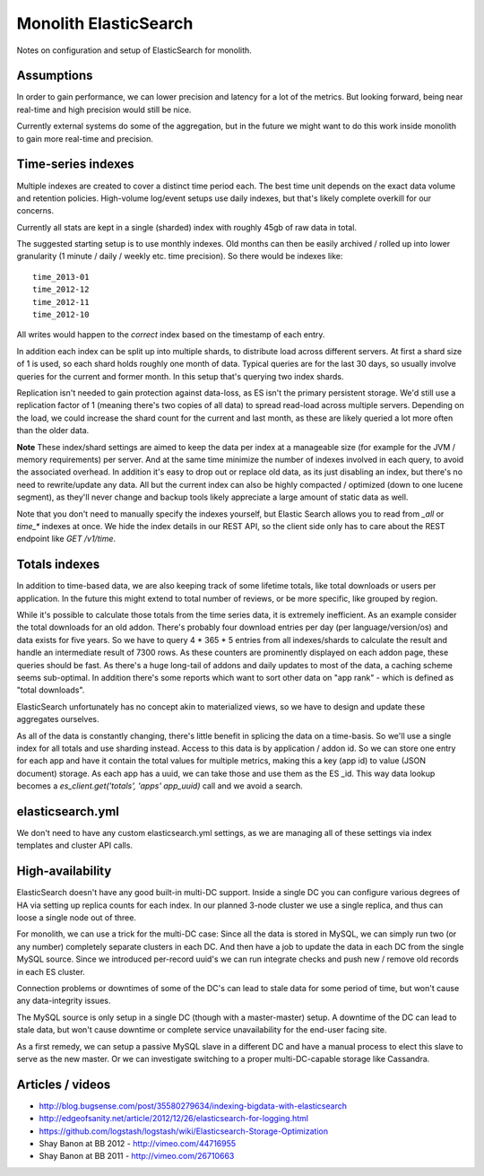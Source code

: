 Monolith ElasticSearch
======================

Notes on configuration and setup of ElasticSearch for monolith.

Assumptions
:::::::::::

In order to gain performance, we can lower precision and latency for a lot
of the metrics. But looking forward, being near real-time and high precision
would still be nice.

Currently external systems do some of the aggregation, but in the future we
might want to do this work inside monolith to gain more real-time and
precision.

Time-series indexes
:::::::::::::::::::

Multiple indexes are created to cover a distinct time period each. The
best time unit depends on the exact data volume and retention policies.
High-volume log/event setups use daily indexes, but that's likely complete
overkill for our concerns.

Currently all stats are kept in a single (sharded) index with roughly 45gb
of raw data in total.

The suggested starting setup is to use monthly indexes. Old months can
then be easily archived / rolled up into lower granularity (1 minute / daily /
weekly etc. time precision). So there would be indexes like::

    time_2013-01
    time_2012-12
    time_2012-11
    time_2012-10

All writes would happen to the *correct* index based on the timestamp of each
entry.

In addition each index can be split up into multiple shards, to distribute load
across different servers. At first a shard size of 1 is used, so each shard
holds roughly one month of data. Typical queries are for the last 30 days, so
usually involve queries for the current and former month. In this setup that's
querying two index shards.

Replication isn't needed to gain protection against data-loss, as ES isn't the
primary persistent storage. We'd still use a replication factor of 1 (meaning
there's two copies of all data) to spread read-load across multiple servers.
Depending on the load, we could increase the shard count for the current and
last month, as these are likely queried a lot more often than the older data.

**Note** These index/shard settings are aimed to keep the data per index at a
manageable size (for example for the JVM / memory requirements) per server. And
at the same time minimize the number of indexes involved in each query, to
avoid the associated overhead. In addition it's easy to drop out or replace old
data, as its just disabling an index, but there's no need to rewrite/update any
data. All but the current index can also be highly compacted / optimized
(down to one lucene segment), as they'll never change and backup tools likely
appreciate a large amount of static data as well.

Note that you don't need to manually specify the indexes yourself, but
Elastic Search allows you to read from `_all` or `time_*` indexes at once.
We hide the index details in our REST API, so the client side only has to care
about the REST endpoint like `GET /v1/time`.

Totals indexes
::::::::::::::

In addition to time-based data, we are also keeping track of some lifetime
totals, like total downloads or users per application. In the future this might
extend to total number of reviews, or be more specific, like grouped by region.

While it's possible to calculate those totals from the time series data, it is
extremely inefficient. As an example consider the total downloads for an old
addon. There's probably four download entries per day (per language/version/os)
and data exists for five years. So we have to query 4 * 365 * 5 entries from
all indexes/shards to calculate the result and handle an intermediate result
of 7300 rows. As these counters are prominently displayed on each addon page,
these queries should be fast. As there's a huge long-tail of addons and daily
updates to most of the data, a caching scheme seems sub-optimal. In addition
there's some reports which want to sort other data on "app rank" - which is
defined as "total downloads".

ElasticSearch unfortunately has no concept akin to materialized views, so we
have to design and update these aggregates ourselves.

As all of the data is constantly changing, there's little benefit in splicing
the data on a time-basis. So we'll use a single index for all totals and use
sharding instead. Access to this data is by application / addon id. So we can
store one entry for each app and have it contain the total values for multiple
metrics, making this a key (app id) to value (JSON document) storage. As each
app has a uuid, we can take those and use them as the ES _id. This way data
lookup becomes a `es_client.get('totals', 'apps' app_uuid)` call and we avoid
a search.

elasticsearch.yml
:::::::::::::::::

We don't need to have any custom elasticsearch.yml settings, as we are managing
all of these settings via index templates and cluster API calls.

High-availability
:::::::::::::::::

ElasticSearch doesn't have any good built-in multi-DC support. Inside a single
DC you can configure various degrees of HA via setting up replica counts for
each index. In our planned 3-node cluster we use a single replica, and thus
can loose a single node out of three.

For monolith, we can use a trick for the multi-DC case: Since all the data is
stored in MySQL, we can simply run two (or any number) completely separate
clusters in each DC. And then have a job to update the data in each DC from the
single MySQL source. Since we introduced per-record uuid's we can run integrate
checks and push new / remove old records in each ES cluster.

Connection problems or downtimes of some of the DC's can lead to stale data for
some period of time, but won't cause any data-integrity issues.

The MySQL source is only setup in a single DC (though with a master-master)
setup. A downtime of the DC can lead to stale data, but won't cause downtime or
complete service unavailability for the end-user facing site.

As a first remedy, we can setup a passive MySQL slave in a different DC and
have a manual process to elect this slave to serve as the new master. Or we can
investigate switching to a proper multi-DC-capable storage like Cassandra.

Articles / videos
:::::::::::::::::

* http://blog.bugsense.com/post/35580279634/indexing-bigdata-with-elasticsearch
* http://edgeofsanity.net/article/2012/12/26/elasticsearch-for-logging.html
* https://github.com/logstash/logstash/wiki/Elasticsearch-Storage-Optimization
* Shay Banon at BB 2012 - http://vimeo.com/44716955
* Shay Banon at BB 2011 - http://vimeo.com/26710663
